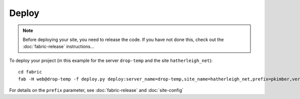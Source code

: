 Deploy
******

.. note::

  Before deploying your site, you need to release the code.  If you have not
  done this, check out the :doc:`fabric-release` instructions...

To deploy your project (in this example for the server ``drop-temp`` and the
site ``hatherleigh_net``)::

  cd fabric
  fab -H web@drop-temp -f deploy.py deploy:server_name=drop-temp,site_name=hatherleigh_net,prefix=pkimber,version=0.0.35

For details on the ``prefix`` parameter, see :doc:`fabric-release` and
:doc:`site-config`
